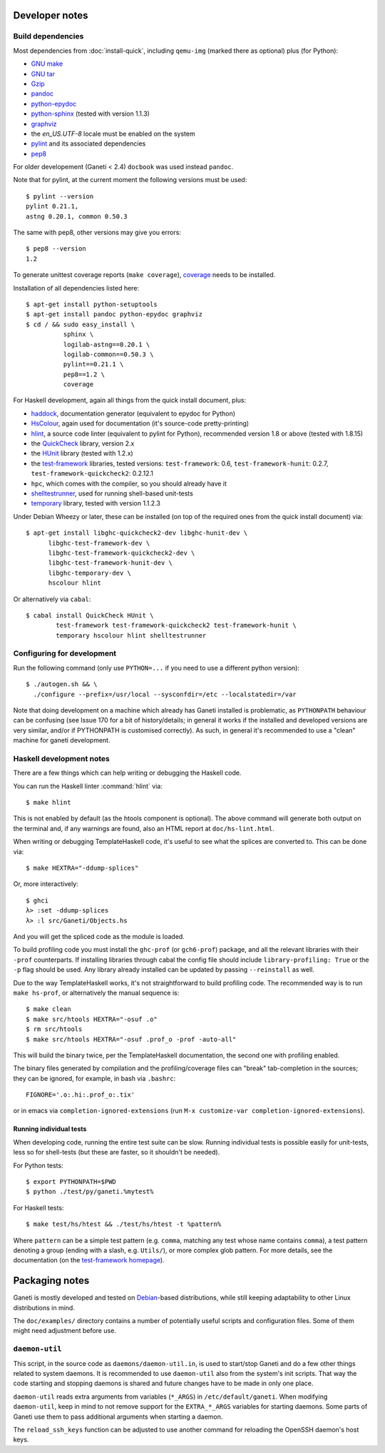 Developer notes
===============

.. highlight:: shell-example

Build dependencies
------------------

Most dependencies from :doc:`install-quick`, including ``qemu-img``
(marked there as optional) plus (for Python):

- `GNU make <http://www.gnu.org/software/make/>`_
- `GNU tar <http://www.gnu.org/software/tar/>`_
- `Gzip <http://www.gnu.org/software/gzip/>`_
- `pandoc <http://johnmacfarlane.net/pandoc/>`_
- `python-epydoc <http://epydoc.sourceforge.net/>`_
- `python-sphinx <http://sphinx.pocoo.org/>`_
  (tested with version 1.1.3)
- `graphviz <http://www.graphviz.org/>`_
- the `en_US.UTF-8` locale must be enabled on the system
- `pylint <http://www.logilab.org/857>`_ and its associated
  dependencies
- `pep8 <https://github.com/jcrocholl/pep8/>`_

For older developement (Ganeti < 2.4) ``docbook`` was used instead
``pandoc``.

Note that for pylint, at the current moment the following versions
must be used::

    $ pylint --version
    pylint 0.21.1,
    astng 0.20.1, common 0.50.3

The same with pep8, other versions may give you errors::

     $ pep8 --version
     1.2

To generate unittest coverage reports (``make coverage``), `coverage
<http://pypi.python.org/pypi/coverage>`_ needs to be installed.

Installation of all dependencies listed here::

     $ apt-get install python-setuptools
     $ apt-get install pandoc python-epydoc graphviz
     $ cd / && sudo easy_install \
               sphinx \
               logilab-astng==0.20.1 \
               logilab-common==0.50.3 \
               pylint==0.21.1 \
               pep8==1.2 \
               coverage

For Haskell development, again all things from the quick install
document, plus:

- `haddock <http://www.haskell.org/haddock/>`_, documentation
  generator (equivalent to epydoc for Python)
- `HsColour <http://hackage.haskell.org/package/hscolour>`_, again
  used for documentation (it's source-code pretty-printing)
- `hlint <http://community.haskell.org/~ndm/hlint/>`_, a source code
  linter (equivalent to pylint for Python), recommended version 1.8 or
  above (tested with 1.8.15)
- the `QuickCheck <http://hackage.haskell.org/package/QuickCheck>`_
  library, version 2.x
- the `HUnit <http://hunit.sourceforge.net/>`_ library (tested with
  1.2.x)
- the `test-framework
  <http://batterseapower.github.com/test-framework/>`_ libraries,
  tested versions: ``test-framework``: 0.6, ``test-framework-hunit``:
  0.2.7, ``test-framework-quickcheck2``: 0.2.12.1
- ``hpc``, which comes with the compiler, so you should already have
  it
- `shelltestrunner <http://joyful.com/shelltestrunner>`_, used for
  running shell-based unit-tests
- `temporary <https://github.com/batterseapower/temporary/>`_ library,
  tested with version 1.1.2.3

Under Debian Wheezy or later, these can be installed (on top of the
required ones from the quick install document) via::

  $ apt-get install libghc-quickcheck2-dev libghc-hunit-dev \
        libghc-test-framework-dev \
        libghc-test-framework-quickcheck2-dev \
        libghc-test-framework-hunit-dev \
        libghc-temporary-dev \
        hscolour hlint

Or alternatively via ``cabal``::

  $ cabal install QuickCheck HUnit \
          test-framework test-framework-quickcheck2 test-framework-hunit \
          temporary hscolour hlint shelltestrunner


Configuring for development
---------------------------

Run the following command (only use ``PYTHON=...`` if you need to use a
different python version)::

  $ ./autogen.sh && \
    ./configure --prefix=/usr/local --sysconfdir=/etc --localstatedir=/var

Note that doing development on a machine which already has Ganeti
installed is problematic, as ``PYTHONPATH`` behaviour can be confusing
(see Issue 170 for a bit of history/details; in general it works if
the installed and developed versions are very similar, and/or if
PYTHONPATH is customised correctly). As such, in general it's
recommended to use a "clean" machine for ganeti development.

Haskell development notes
-------------------------

There are a few things which can help writing or debugging the Haskell
code.

You can run the Haskell linter :command:`hlint` via::

  $ make hlint

This is not enabled by default (as the htools component is
optional). The above command will generate both output on the terminal
and, if any warnings are found, also an HTML report at
``doc/hs-lint.html``.

When writing or debugging TemplateHaskell code, it's useful to see
what the splices are converted to. This can be done via::

  $ make HEXTRA="-ddump-splices"

Or, more interactively::

  $ ghci
  λ> :set -ddump-splices
  λ> :l src/Ganeti/Objects.hs

And you will get the spliced code as the module is loaded.

To build profiling code you must install the ``ghc-prof`` (or
``gch6-prof``) package, and all the relevant libraries with their
``-prof`` counterparts. If installing libraries through cabal the config
file should include ``library-profiling: True`` or the ``-p`` flag
should be used. Any library already installed can be updated by passing
``--reinstall`` as well.

Due to the way TemplateHaskell works, it's not straightforward to
build profiling code. The recommended way is to run ``make hs-prof``,
or alternatively the manual sequence is::

  $ make clean
  $ make src/htools HEXTRA="-osuf .o"
  $ rm src/htools
  $ make src/htools HEXTRA="-osuf .prof_o -prof -auto-all"

This will build the binary twice, per the TemplateHaskell
documentation, the second one with profiling enabled.

The binary files generated by compilation and the profiling/coverage
files can "break" tab-completion in the sources; they can be ignored,
for example, in bash via ``.bashrc``::

  FIGNORE='.o:.hi:.prof_o:.tix'

or in emacs via ``completion-ignored-extensions`` (run ``M-x
customize-var completion-ignored-extensions``).

Running individual tests
~~~~~~~~~~~~~~~~~~~~~~~~

When developing code, running the entire test suite can be
slow. Running individual tests is possible easily for unit-tests, less
so for shell-tests (but these are faster, so it shouldn't be needed).

For Python tests::

  $ export PYTHONPATH=$PWD
  $ python ./test/py/ganeti.%mytest%

For Haskell tests::

  $ make test/hs/htest && ./test/hs/htest -t %pattern%

Where ``pattern`` can be a simple test pattern (e.g. ``comma``,
matching any test whose name contains ``comma``), a test pattern
denoting a group (ending with a slash, e.g. ``Utils/``), or more
complex glob pattern. For more details, see the documentation (on the
`test-framework homepage
<http://batterseapower.github.com/test-framework/>`_).

Packaging notes
===============

Ganeti is mostly developed and tested on `Debian
<http://www.debian.org/>`_-based distributions, while still keeping
adaptability to other Linux distributions in mind.

The ``doc/examples/`` directory contains a number of potentially useful
scripts and configuration files. Some of them might need adjustment
before use.

``daemon-util``
---------------

This script, in the source code as ``daemons/daemon-util.in``, is used
to start/stop Ganeti and do a few other things related to system
daemons. It is recommended to use ``daemon-util`` also from the system's
init scripts. That way the code starting and stopping daemons is shared
and future changes have to be made in only one place.

``daemon-util`` reads extra arguments from variables (``*_ARGS``) in
``/etc/default/ganeti``. When modifying ``daemon-util``, keep in mind to
not remove support for the ``EXTRA_*_ARGS`` variables for starting
daemons. Some parts of Ganeti use them to pass additional arguments when
starting a daemon.

The ``reload_ssh_keys`` function can be adjusted to use another command
for reloading the OpenSSH daemon's host keys.

.. vim: set textwidth=72 :
